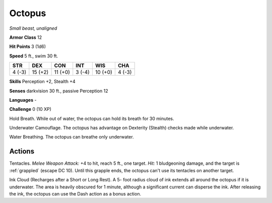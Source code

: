 Octopus
-------


.. https://stackoverflow.com/questions/11984652/bold-italic-in-restructuredtext

.. raw:: html

   <style type="text/css">
     span.bolditalic {
       font-weight: bold;
       font-style: italic;
     }
   </style>

.. role:: bi
   :class: bolditalic


*Small beast, unaligned*

**Armor Class** 12

**Hit Points** 3 (1d6)

**Speed** 5 ft., swim 30 ft.

+-----------+-----------+-----------+-----------+-----------+-----------+
| STR       | DEX       | CON       | INT       | WIS       | CHA       |
+===========+===========+===========+===========+===========+===========+
| 4 (-3)    | 15 (+2)   | 11 (+0)   | 3 (-4)    | 10 (+0)   | 4 (-3)    |
+-----------+-----------+-----------+-----------+-----------+-----------+

**Skills** Perception +2, Stealth +4

**Senses** darkvision 30 ft., passive Perception 12

**Languages** -

**Challenge** 0 (10 XP)

:bi:`Hold Breath`. While out of water, the octopus can hold its breath
for 30 minutes.

:bi:`Underwater Camouflage`. The octopus has advantage on Dexterity
(Stealth) checks made while underwater.

:bi:`Water Breathing`. The octopus can breathe only underwater.


Actions
^^^^^^^

:bi:`Tentacles`. *Melee Weapon Attack:* +4 to hit, reach 5 ft., one
target. *Hit:* 1 bludgeoning damage, and the target is :ref:`grappled` (escape
DC 10). Until this grapple ends, the octopus can't use its tentacles on
another target.

:bi:`Ink Cloud (Recharges after a Short or Long Rest)`. A 5- foot radius
cloud of ink extends all around the octopus if it is underwater. The
area is heavily obscured for 1 minute, although a significant current
can disperse the ink. After releasing the ink, the octopus can use the
Dash action as a bonus action.


